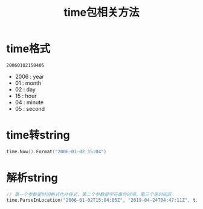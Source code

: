 #+TITLE: time包相关方法

* time格式
~20060102150405~
- 2006 : year
- 01 : month
- 02 : day
- 15 : hour
- 04 : minute
- 05 : second
* time转string
#+BEGIN_SRC go
time.Now().Format("2006-01-02 15:04") 
#+END_SRC
* 解析string
#+BEGIN_SRC go
// 第一个参数是时间格式化叶样式，第二个参数是字符串的时间，第三个是时间区
time.ParseInLocation("2006-01-02T15:04:05Z", "2019-04-24T04:47:11Z", time.Local)
#+END_SRC
